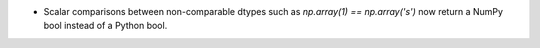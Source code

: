* Scalar comparisons between non-comparable dtypes such as
  `np.array(1) == np.array('s')` now return a NumPy bool instead of
  a Python bool. 